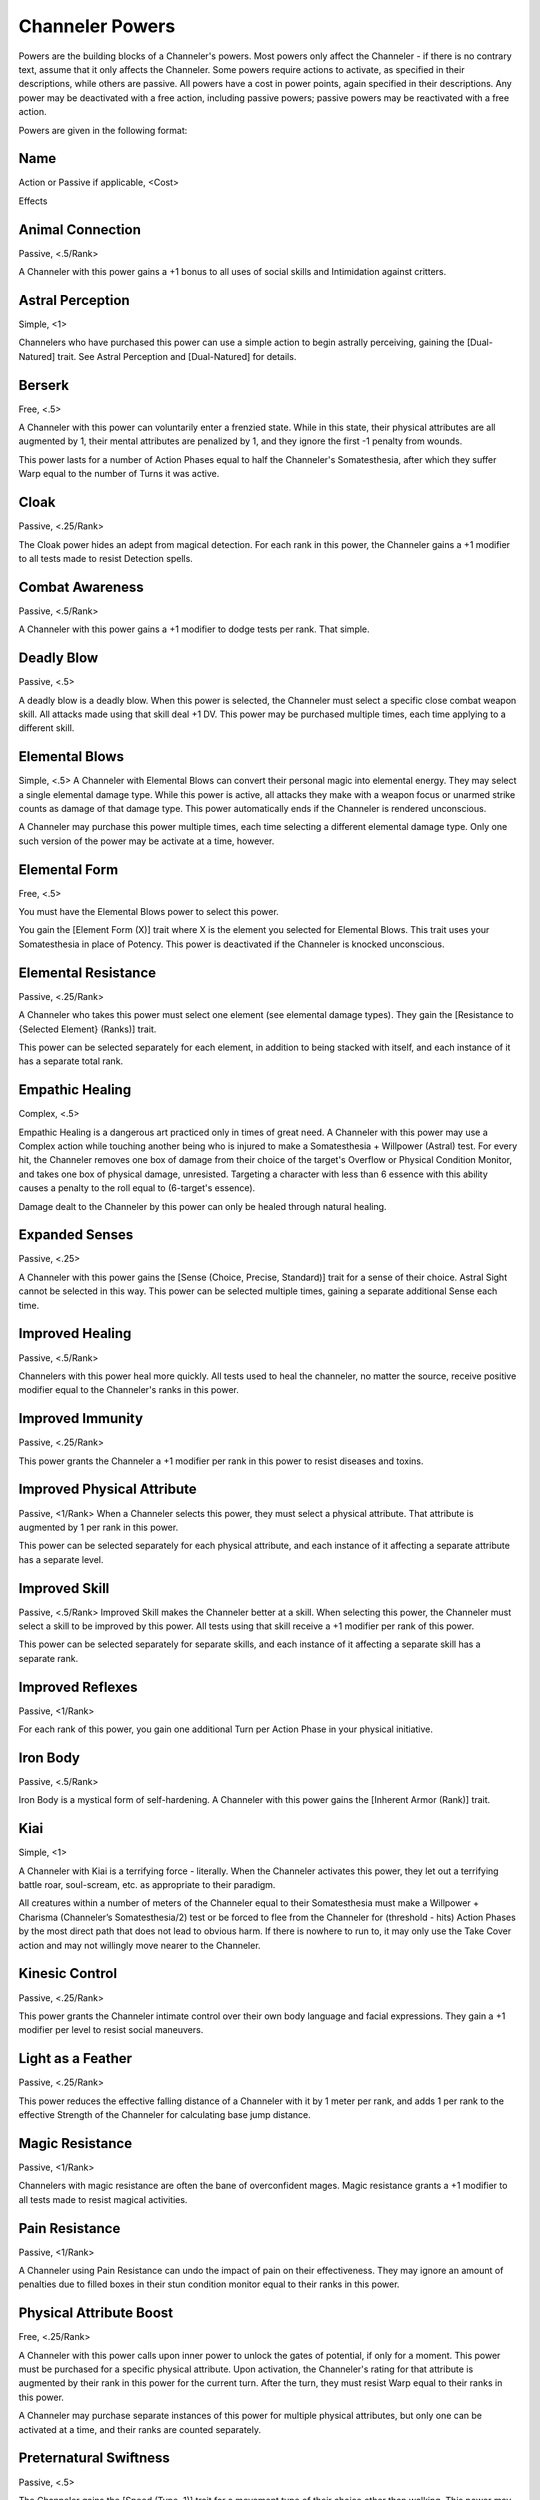 Channeler Powers
================
Powers are the building blocks of a Channeler's powers. Most powers only affect the Channeler - if there is no contrary text, assume that it only affects the Channeler. Some powers require actions to activate, as specified in their descriptions, while others are passive. All powers have a cost in power points, again specified in their descriptions. Any power may be deactivated with a free action, including passive powers; passive powers may be reactivated with a free action.

Powers are given in the following format:

Name
----
Action or Passive if applicable, <Cost>

Effects

Animal Connection
-----------------
Passive, <.5/Rank>

A Channeler with this power gains a +1 bonus to all uses of social skills and Intimidation against critters.

Astral Perception
-----------------
Simple, <1>

Channelers who have purchased this power can use a simple action to begin astrally perceiving, gaining the [Dual-Natured] trait. See Astral Perception and [Dual-Natured] for details.

Berserk
-------
Free, <.5>

A Channeler with this power can voluntarily enter a frenzied state. While in this state, their physical attributes are all augmented by 1, their mental attributes are penalized by 1, and they ignore the first -1 penalty from wounds.

This power lasts for a number of Action Phases equal to half the Channeler's Somatesthesia, after which they suffer Warp equal to the number of Turns it was active.

Cloak
-----
Passive, <.25/Rank>

The Cloak power hides an adept from magical detection. For each rank in this power, the Channeler gains a +1 modifier to all tests made to resist Detection spells.

Combat Awareness
----------------
Passive, <.5/Rank>

A Channeler with this power gains a +1 modifier to dodge tests per rank. That simple.

Deadly Blow
-----------
Passive, <.5>

A deadly blow is a deadly blow. When this power is selected, the Channeler must select a specific close combat weapon skill. All attacks made using that skill deal +1 DV. This power may be purchased multiple times, each time applying to a different skill.

Elemental Blows
---------------
Simple, <.5>
A Channeler with Elemental Blows can convert their personal magic into elemental energy. They may select a single elemental damage type. While this power is active, all attacks they make with a weapon focus or unarmed strike counts as damage of that damage type. This power automatically ends if the Channeler is rendered unconscious.

A Channeler may purchase this power multiple times, each time selecting a different elemental damage type. Only one such version of the power may be activate at a time, however.

Elemental Form
--------------
Free, <.5>

You must have the Elemental Blows power to select this power.

You gain the [Element Form (X)] trait where X is the element you selected for Elemental Blows. This trait uses your Somatesthesia in place of Potency. This power is deactivated if the Channeler is knocked unconscious.

Elemental Resistance
--------------------
Passive, <.25/Rank>

A Channeler who takes this power must select one element (see elemental damage types). They gain the [Resistance to {Selected Element} (Ranks)] trait.

This power can be selected separately for each element, in addition to being stacked with itself, and each instance of it has a separate total rank.

Empathic Healing
----------------
Complex, <.5>

Empathic Healing is a dangerous art practiced only in times of great need. A Channeler with this power may use a Complex action while touching another being who is injured to make a Somatesthesia + Willpower (Astral) test. For every hit, the Channeler removes one box of damage from their choice of the target's Overflow or Physical Condition Monitor, and takes one box of physical damage, unresisted. Targeting a character with less than 6 essence with this ability causes a penalty to the roll equal to (6-target's essence).

Damage dealt to the Channeler by this power can only be healed through natural healing.

Expanded Senses
---------------
Passive, <.25>

A Channeler with this power gains the [Sense (Choice, Precise, Standard)] trait for a sense of their choice. Astral Sight cannot be selected in this way. This power can be selected multiple times, gaining a separate additional Sense each time.

Improved Healing
----------------
Passive, <.5/Rank>

Channelers with this power heal more quickly. All tests used to heal the channeler, no matter the source, receive positive modifier equal to the Channeler's ranks in this power.

Improved Immunity
-----------------
Passive, <.25/Rank>

This power grants the Channeler a +1 modifier per rank in this power to resist diseases and toxins.

Improved Physical Attribute
---------------------------
Passive, <1/Rank>
When a Channeler selects this power, they must select a physical attribute. That attribute is augmented by 1 per rank in this power.

This power can be selected separately for each physical attribute, and each instance of it affecting a separate attribute has a separate level.

Improved Skill
--------------
Passive, <.5/Rank>
Improved Skill makes the Channeler better at a skill. When selecting this power, the Channeler must select a skill to be improved by this power. All tests using that skill receive a +1 modifier per rank of this power.

This power can be selected separately for separate skills, and each instance of it affecting a separate skill has a separate rank.

Improved Reflexes
------------------
Passive, <1/Rank>

For each rank of this power, you gain one additional Turn per Action Phase in your physical initiative.

Iron Body
---------
Passive, <.5/Rank>

Iron Body is a mystical form of self-hardening. A Channeler with this power gains the [Inherent Armor (Rank)] trait.

Kiai
----
Simple, <1>

A Channeler with Kiai is a terrifying force - literally. When the Channeler activates this power, they let out a terrifying battle roar, soul-scream, etc. as appropriate to their paradigm.

All creatures within a number of meters of the Channeler equal to their Somatesthesia must make a Willpower + Charisma (Channeler’s Somatesthesia/2) test or be forced to flee from the Channeler for (threshold - hits) Action Phases by the most direct path that does not lead to obvious harm. If there is nowhere to run to, it may only use the Take Cover action and may not willingly move nearer to the Channeler.

Kinesic Control
---------------
Passive, <.25/Rank>

This power grants the Channeler intimate control over their own body language and facial expressions. They gain a +1 modifier per level to resist social maneuvers.

Light as a Feather
------------------
Passive, <.25/Rank>

This power reduces the effective falling distance of a Channeler with it by 1 meter per rank, and adds 1 per rank to the effective Strength of the Channeler for calculating base jump distance.

Magic Resistance
----------------
Passive, <1/Rank>

Channelers with magic resistance are often the bane of overconfident mages. Magic resistance grants a +1 modifier to all tests made to resist magical activities.

Pain Resistance
---------------
Passive, <1/Rank>

A Channeler using Pain Resistance can undo the impact of pain on their effectiveness. They may ignore an amount of penalties due to filled boxes in their stun condition monitor equal to their ranks in this power.

Physical Attribute Boost
------------------------
Free, <.25/Rank>

A Channeler with this power calls upon inner power to unlock the gates of potential, if only for a moment. This power must be purchased for a specific physical attribute. Upon activation, the Channeler's rating for that attribute is augmented by their rank in this power for the current turn. After the turn, they must resist Warp equal to their ranks in this power.

A Channeler may purchase separate instances of this power for multiple physical attributes, but only one can be activated at a time, and their ranks are counted separately.

Preternatural Swiftness
-----------------------
Passive, <.5>

The Channeler gains the [Speed (Type, 1)] trait for a movement type of their choice other than walking. This power may be selected multiple times for multiple movement types.

Projected Blows
---------------
Passive, <.25/Rank>

This power allows a Channeler to manifest the force of their unarmed strikes slightly forward from their actual fists. The Channeler's unarmed strikes gain additional AP equal to their ranks in this power. This power has a maximum rank of 4.

Rooting
-------
Simple, <1>
A Channeler with this power active adds their Somatesthesia to all tests made to defend against being forcibly moved, as their magic reinforces their stance.

Silver-Tongued
--------------
Passive, <1/Rank>

Channelers with this power focus their magic into reinforcing their ability in social situations, carrying themselves with superior social acumen. They gain a +1 modifier per rank in this power to all Basic Social Tests.

Situational Awareness
---------------------
Passive, <.5/Level>

A Channeler with this power gains a +1 modifier per rank to all Perception and Assensing tests.

Unbreakable Will
----------------
Passive, <.25/Rank>

The Channeler reinforces their mind with magic. They gain a +1 modifier per rank to all tests using Willpower that resist an opposed test initiated by another character.

Vocal Mastery
-------------
Passive, <.25 + .25/Rank>

A Channeler who has mastered their voice can masterfully impersonate other voices, as well as perfectly modulating tone and pitch to manipulate others. Using this power, the Channeler gains a +1 bonus to their Social limit, and gains a +1 modifier per Level to attempts to fool voice recognition devices and people by vocal identification.

Wall Running
------------
Complex, <.5>

A Channeler in possession of this power can briefly defy a fair number of physical laws. Using a complex action, the Channeler can treat any Walk movement as if it were also Climb movement during the same action phase - for example, walking up a wall as part of Walk movement.